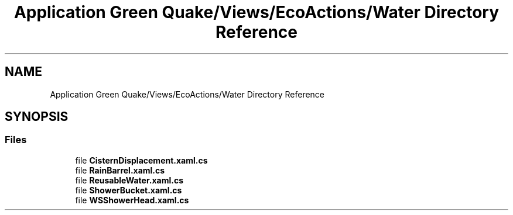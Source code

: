 .TH "Application Green Quake/Views/EcoActions/Water Directory Reference" 3 "Thu Apr 29 2021" "Version 1.0" "Green Quake" \" -*- nroff -*-
.ad l
.nh
.SH NAME
Application Green Quake/Views/EcoActions/Water Directory Reference
.SH SYNOPSIS
.br
.PP
.SS "Files"

.in +1c
.ti -1c
.RI "file \fBCisternDisplacement\&.xaml\&.cs\fP"
.br
.ti -1c
.RI "file \fBRainBarrel\&.xaml\&.cs\fP"
.br
.ti -1c
.RI "file \fBReusableWater\&.xaml\&.cs\fP"
.br
.ti -1c
.RI "file \fBShowerBucket\&.xaml\&.cs\fP"
.br
.ti -1c
.RI "file \fBWSShowerHead\&.xaml\&.cs\fP"
.br
.in -1c
